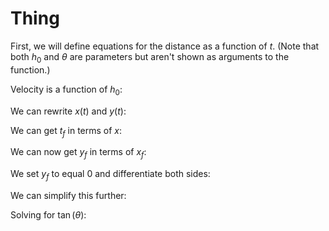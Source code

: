 

* Thing

First, we will define equations for the distance as a function of $t$. (Note that both $h_{0}$ and $\theta$ are parameters but aren't shown as arguments to the function.)

\begin{cases}
x(t) &= v_{0} \cos{(\theta)} t \\
y(t) &= -\frac{1}{2}gt^2 + v_{0} \sin{(\theta)} t + h_{0} \\
\end{cases}

Velocity is a function of $h_0$:

\begin{equation}
v_{0} = \sqrt{2g(H-h_{0})}
\end{equation}

We can rewrite $x(t)$ and $y(t)$:

\begin{cases}
x(t) &= \sqrt{2g(H-h_{0})} \cos{(\theta)}t \\
y(t) &= -\frac{1}{2}gt^2 + \sqrt{2g(H-h_{0})} \sin{\theta}t + h_0 \\
\end{cases}

We can get $t_f$ in terms of $x$:

\begin{aligned}
t_f &= \frac{x_f}{\sqrt{2g(H-h_0)}\cos{(\theta)}} \\
&= \frac{x_f}{v_0 \cos{(\theta)}} \\
\end{aligned}

We can now get $y_f$ in terms of $x_f$:

\begin{aligned}
y_f &= -\frac{1}{2}g(\frac{x_f}{v_0\cos{(\theta)}})^2 + v_0 \sin{(\theta)}\frac{x_f}{v_0 \cos{(\theta)}} + h_0 \\
&= -\frac{gx_{f}^2}{2v_{0}^2 \cos^2{(\theta)}} + x_f \tan{(\theta)} + h_0
\end{aligned}

We set $y_f$ to equal 0 and differentiate both sides:

\begin{aligned}
\frac{d}{d\theta}[0] &= \frac{d}{d\theta}[-\frac{gx_{f}^2}{2v_0^{2} \cos^2{(\theta)}}] + \frac{d}{d\theta}[x_f \tan{(\theta)}] + \frac{d}{d\theta}[h_0] \\
0 &= -\frac{g}{2v_0}(\frac{2\cos^2{(\theta)} x'_f x_f + 2x^2_f \cos{(\theta)}\sin{(\theta)}}{\cos^4{(\theta)}}) + x'_f \tan{(\theta)} + x_f \sec^2{(\theta)}\\
\end{aligned}

We can simplify this further:

\begin{aligned}
0 &= -\frac{gx'_f x_f}{v_0 \cos^2{(\theta)}} - \frac{gx^2_f \tan{(\theta)}}{v_0\cos^2{(\theta)}} + x'_f \tan{(\theta)} + \frac{x_f}{\cos^2{(\theta)}} \\
\end{aligned}

Solving for $\tan{(\theta)}$:

\begin{aligned}
\tan{(\theta)} (x'_f - \frac{gx^2_f}{v_0 \cos^2{(\theta)}}) &= \frac{gx'_fx_f - v_0x_f}{v_0 \cos^2{(\theta)}} \\
\tan{(\theta)} (\frac{v_0 x'_f \cos^2{(\theta)} - gx^2_f}{v_0 \cos^2{(\theta)}}) &= \frac{gx'_fx_f - v_0x_f}{v_0 \cos^2{(\theta)}}
\end{aligned}

